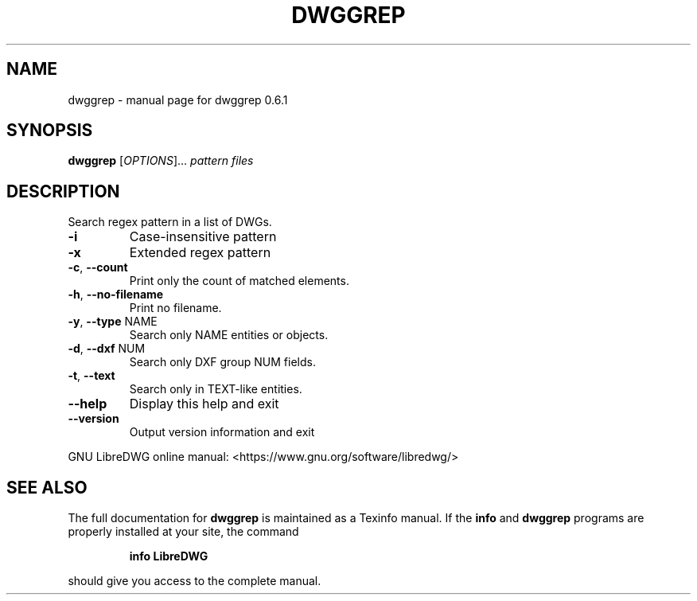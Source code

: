 .\" DO NOT MODIFY THIS FILE!  It was generated by help2man 1.47.6.
.TH DWGGREP "1" "November 2018" "dwggrep 0.6.1" "User Commands"
.SH NAME
dwggrep \- manual page for dwggrep 0.6.1
.SH SYNOPSIS
.B dwggrep
[\fI\,OPTIONS\/\fR]... \fI\,pattern files\/\fR
.SH DESCRIPTION
Search regex pattern in a list of DWGs.
.TP
\fB\-i\fR
Case\-insensitive pattern
.TP
\fB\-x\fR
Extended regex pattern
.TP
\fB\-c\fR, \fB\-\-count\fR
Print only the count of matched elements.
.TP
\fB\-h\fR, \fB\-\-no\-filename\fR
Print no filename.
.TP
\fB\-y\fR, \fB\-\-type\fR NAME
Search only NAME entities or objects.
.TP
\fB\-d\fR, \fB\-\-dxf\fR NUM
Search only DXF group NUM fields.
.TP
\fB\-t\fR, \fB\-\-text\fR
Search only in TEXT\-like entities.
.TP
\fB\-\-help\fR
Display this help and exit
.TP
\fB\-\-version\fR
Output version information and exit
.PP
GNU LibreDWG online manual: <https://www.gnu.org/software/libredwg/>
.SH "SEE ALSO"
The full documentation for
.B dwggrep
is maintained as a Texinfo manual.  If the
.B info
and
.B dwggrep
programs are properly installed at your site, the command
.IP
.B info LibreDWG
.PP
should give you access to the complete manual.

